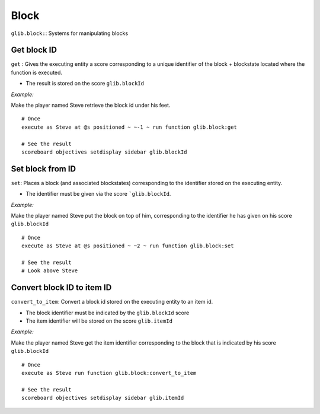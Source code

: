 *****
Block
*****

``glib.block:``: Systems for manipulating blocks

Get block ID
~~~~~~~~~~~~

``get`` : Gives the executing entity a score corresponding to a unique identifier of the block + blockstate located where the function is executed.

- The result is stored on the score ``glib.blockId``

*Example:* 

Make the player named Steve retrieve the block id under his feet.

::

    # Once
    execute as Steve at @s positioned ~ ~-1 ~ run function glib.block:get

    # See the result
    scoreboard objectives setdisplay sidebar glib.blockId

Set block from ID
~~~~~~~~~~~~~~~~~

``set``: Places a block (and associated blockstates) corresponding to the identifier stored on the executing entity.

- The identifier must be given via the score ```glib.blockId``.

*Example:*

Make the player named Steve put the block on top of him, corresponding to the identifier he has given on his score ``glib.blockId``

::

    # Once
    execute as Steve at @s positioned ~ ~2 ~ run function glib.block:set

    # See the result
    # Look above Steve

Convert block ID to item ID
~~~~~~~~~~~~~~~~~~~~~~~~~~~

``convert_to_item``: Convert a block id stored on the executing entity to an item id.

- The block identifier must be indicated by the ``glib.blockId`` score
- The item identifier will be stored on the score ``glib.itemId``

*Example:*

Make the player named Steve get the item identifier corresponding to the block that is indicated by his score ``glib.blockId``

::

    # Once
    execute as Steve run function glib.block:convert_to_item

    # See the result
    scoreboard objectives setdisplay sidebar glib.itemId

